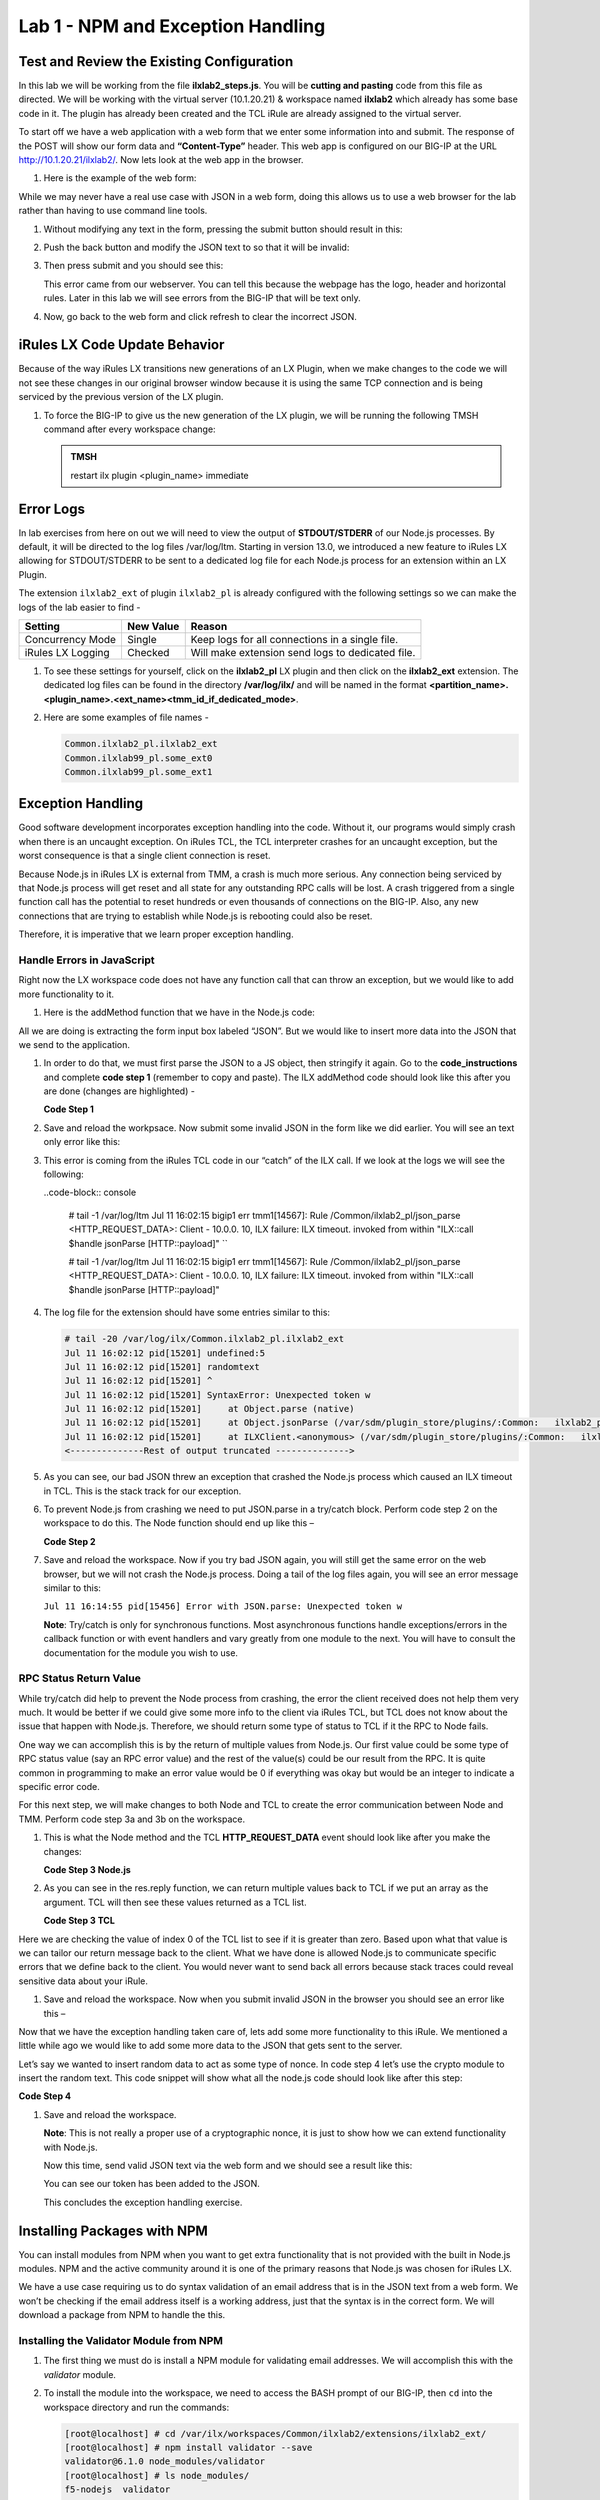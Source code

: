 Lab 1 - NPM and Exception Handling
----------------------------------

Test and Review the Existing Configuration
~~~~~~~~~~~~~~~~~~~~~~~~~~~~~~~~~~~~~~~~~~

In this lab we will be working from the file **ilxlab2\_steps.js**. You will
be **cutting and pasting** code from this file as directed. We will be
working with the virtual server (10.1.20.21) & workspace named **ilxlab2**
which already has some base code in it. The plugin has already been created
and the TCL iRule are already assigned to the virtual server.

To start off we have a web application with a web form that we enter
some information into and submit. The response of the POST will show our
form data and **“Content-Type”** header. This web app is configured on our
BIG-IP at the URL http://10.1.20.21/ilxlab2/. Now lets look at the web
app in the browser. 

#. Here is the example of the web form:

   |image6|

While we may never have a real use case with JSON in a web form, doing
this allows us to use a web browser for the lab rather than having to
use command line tools.

#. Without modifying any text in the form, pressing the submit button
   should result in this:

   |image7|

#. Push the back button and modify the JSON text to so that it will be
   invalid:

   |image8|

#. Then press submit and you should see this:

   |image9|

   This error came from our webserver. You can tell this because the
   webpage has the logo, header and horizontal rules. Later in this lab we
   will see errors from the BIG-IP that will be text only.

#. Now, go back to the web form and click refresh to clear the incorrect
   JSON.

iRules LX Code Update Behavior
~~~~~~~~~~~~~~~~~~~~~~~~~~~~~~

Because of the way iRules LX transitions new generations of an LX Plugin,
when we make changes to the code we will not see these changes in our
original browser window because it is using the same TCP connection and
is being serviced by the previous version of the LX plugin. 

#. To force the BIG-IP to give us the new generation of the LX plugin, we will be
   running the following TMSH command after every workspace change:

   .. admonition:: TMSH

      restart ilx plugin <plugin_name> immediate

Error Logs
~~~~~~~~~~

In lab exercises from here on out we will need to view the output of
**STDOUT/STDERR** of our Node.js processes. By default, it will be directed
to the log files /var/log/ltm. Starting in version 13.0, we introduced a
new feature to iRules LX allowing for STDOUT/STDERR to be sent to a
dedicated log file for each Node.js process for an extension within an
LX Plugin.

The extension ``ilxlab2_ext`` of plugin ``ilxlab2_pl`` is already
configured with the following settings so we can make the logs of the
lab easier to find -

+---------------------+-------------+----------------------------------------------------+
| Setting             | New Value   | Reason                                             |
+=====================+=============+====================================================+
| Concurrency Mode    | Single      | Keep logs for all connections in a single file.    |
+---------------------+-------------+----------------------------------------------------+
| iRules LX Logging   | Checked     | Will make extension send logs to dedicated file.   |
+---------------------+-------------+----------------------------------------------------+

#. To see these settings for yourself, click on the **ilxlab2\_pl** LX plugin
   and then click on the **ilxlab2\_ext** extension. The dedicated log files
   can be found in the directory **/var/log/ilx/** and will be named in the
   format **<partition_name>.<plugin_name>.<ext_name><tmm_id_if_dedicated_mode>**.

#. Here are some examples of file names -

   .. code-block:: console

      Common.ilxlab2_pl.ilxlab2_ext
      Common.ilxlab99_pl.some_ext0
      Common.ilxlab99_pl.some_ext1

Exception Handling
~~~~~~~~~~~~~~~~~~

Good software development incorporates exception handling into the code.
Without it, our programs would simply crash when there is an uncaught
exception. On iRules TCL, the TCL interpreter crashes for an uncaught
exception, but the worst consequence is that a single client connection
is reset.

Because Node.js in iRules LX is external from TMM, a crash is much more
serious. Any connection being serviced by that Node.js process will get
reset and all state for any outstanding RPC calls will be lost. A crash
triggered from a single function call has the potential to reset
hundreds or even thousands of connections on the BIG-IP. Also, any new
connections that are trying to establish while Node.js is rebooting
could also be reset.

Therefore, it is imperative that we learn proper exception handling.

Handle Errors in JavaScript
^^^^^^^^^^^^^^^^^^^^^^^^^^^

Right now the LX workspace code does not have any function call that can
throw an exception, but we would like to add more functionality to it.

#. Here is the addMethod function that we have in the Node.js code:

   .. code-block:: javascript
      :linenos:

      ilx.addMethod('jsonParse', function (req, res) {
        // Extract JSON from POST data
        var postData = qs.parse(req.params()[0]).JSON;

        // Send data back to TCL
        res.reply(postData);
      });


All we are doing is extracting the form input box labeled “JSON”. But we
would like to insert more data into the JSON that we send to the
application. 

#. In order to do that, we must first parse the JSON to a JS
   object, then stringify it again. Go to the **code\_instructions** and
   complete **code step 1** (remember to copy and paste). The ILX addMethod code should look like this
   after you are done (changes are highlighted) -

   **Code Step 1**

   .. code-block:: javascript
      :linenos:
      :emphasize-lines: 4, 6

      ilx.addMethod('jsonParse', function (req, res) {
        // Extract JSON from POST data
        var postData = qs.parse(req.params()[0]).JSON;
        var jsonData = JSON.parse(postData);

        res.reply(JSON.stringify(jsonData));
      });


#. Save and reload the workpsace. Now submit some invalid JSON in the form
   like we did earlier. You will see an text only error like this:

   |image10|

#. This error is coming from the iRules TCL code in our “catch” of the ILX
   call. If we look at the logs we will see the following:

   ..code-block:: console

     # tail -1 /var/log/ltm
     Jul 11 16:02:15 bigip1 err tmm1[14567]: Rule /Common/ilxlab2_pl/json_parse <HTTP_REQUEST_DATA>: Client - 10.0.0.  10, ILX failure: ILX timeout.     invoked from within "ILX::call $handle jsonParse [HTTP::payload]" ``

     # tail -1 /var/log/ltm
     Jul 11 16:02:15 bigip1 err tmm1[14567]: Rule /Common/ilxlab2_pl/json_parse <HTTP_REQUEST_DATA>: Client - 10.0.0.  10, ILX failure: ILX timeout.     invoked from within "ILX::call $handle jsonParse [HTTP::payload]"

#. The log file for the extension should have some entries similar to this:

   .. code-block:: console

      # tail -20 /var/log/ilx/Common.ilxlab2_pl.ilxlab2_ext
      Jul 11 16:02:12 pid[15201] undefined:5
      Jul 11 16:02:12 pid[15201] randomtext
      Jul 11 16:02:12 pid[15201] ^
      Jul 11 16:02:12 pid[15201] SyntaxError: Unexpected token w
      Jul 11 16:02:12 pid[15201]     at Object.parse (native)
      Jul 11 16:02:12 pid[15201]     at Object.jsonParse (/var/sdm/plugin_store/plugins/:Common:   ilxlab2_pl_62102_2/extensions/ilxlab2_ext/index.js:13:23)
      Jul 11 16:02:12 pid[15201]     at ILXClient.<anonymous> (/var/sdm/plugin_store/plugins/:Common:   ilxlab2_pl_62102_2/extensions/ilxlab2_ext/node_modules/f5-nodejs/lib/ilx_server.js:100:46)
      <--------------Rest of output truncated -------------->

#. As you can see, our bad JSON threw an exception that crashed the Node.js
   process which caused an ILX timeout in TCL. This is the stack track for our exception.

#. To prevent Node.js from crashing we need to put JSON.parse in a try/catch block. Perform
   code step 2 on the workspace to do this. The Node function should end up like this –

   **Code Step 2**

   .. code-block:: javascript
      :linenos:
      :emphasize-lines: 4-9

      ilx.addMethod('jsonParse', function (req, res) {
        // Extract JSON from POST data
        var postData = qs.parse(req.params()[0]).JSON;
        try {
          var jsonData = JSON.parse(postData);
        } catch (err) {
          console.log('Error with JSON.parse: ' + err.message);
          return; // Stop processing this function
        }

        res.reply(JSON.stringify(jsonData));
      });

#. Save and reload the workspace. Now if you try bad JSON again, you will still
   get the same error on the web browser, but we will not crash the Node.js
   process. Doing a tail of the log files again, you will see an error message
   similar to this:

   ``Jul 11 16:14:55 pid[15456] Error with JSON.parse: Unexpected token w``

   **Note**: Try/catch is only for synchronous functions. Most asynchronous
   functions handle exceptions/errors in the callback function or with
   event handlers and vary greatly from one module to the next. You will
   have to consult the documentation for the module you wish to use.

RPC Status Return Value
^^^^^^^^^^^^^^^^^^^^^^^

While try/catch did help to prevent the Node process from crashing, the
error the client received does not help them very much. It would be
better if we could give some more info to the client via iRules TCL, but
TCL does not know about the issue that happen with Node.js. Therefore,
we should return some type of status to TCL if it the RPC to Node fails.

One way we can accomplish this is by the return of multiple values from
Node.js. Our first value could be some type of RPC status value (say an
RPC error value) and the rest of the value(s) could be our result from
the RPC. It is quite common in programming to make an error value would
be 0 if everything was okay but would be an integer to indicate a
specific error code.

For this next step, we will make changes to both Node and TCL to create
the error communication between Node and TMM. Perform code step 3a and 3b
on the workspace. 

#. This is what the Node method and the TCL
   **HTTP\_REQUEST\_DATA** event should look like after you make the changes:

   **Code Step 3 Node.js**

   .. code-block:: javascript
      :linenos:
      :emphasize-lines: 8, 11

      ilx.addMethod('jsonParse', function (req, res) {
        // Extract JSON from POST data
        var postData = qs.parse(req.params()[0]).JSON;
        try {
          var jsonData = JSON.parse(postData);
        } catch (err) {
          console.log('Error with JSON.parse: ' + err.message);
          return res.reply(1);
        }

        res.reply([0, JSON.stringify(jsonData)]);
      });

#. As you can see in the res.reply function, we can return multiple values
   back to TCL if we put an array as the argument. TCL will then see these
   values returned as a TCL list.

   **Code Step 3 TCL**

   .. code-block:: tcl
      :linenos:
      :emphasize-lines: 10-21

      when HTTP_REQUEST_DATA {
          # Send data to Node.js
          set handle [ILX::init " ilxlab2_pl" "ilxlab2_ext"]
          if {[catch {ILX::call $handle jsonParse [HTTP::payload]} result]} {
            log local0.error  "Client - [IP::client_addr], ILX failure: $result"
            HTTP::respond 400 content "<html>There has been an error.</html>"
            return
          }

          if {[lindex $result 0] > 0} {
            # What is our error code?
            switch [lindex $result 0] {
              1 { set error_msg "Invalid JSON"}
            }
            HTTP::respond 400 content "<html>The following error occured: $error_msg</html>"
          } else {
            #Replace Content-Type header and POST payload
            HTTP::header replace "Content-Type" "application/json"
            HTTP::payload replace 0 $cl [lindex $result 1]
          }
      }

Here we are checking the value of index 0 of the TCL list to see if it is
greater than zero. Based upon what that value is we can tailor our return
message back to the client. What we have done is allowed Node.js to
communicate specific errors that we define back to the client. You would
never want to send back all errors because stack traces could reveal
sensitive data about your iRule.

#. Save and reload the workspace. Now when you submit invalid JSON in the
   browser you should see an error like this –

   |image11|

Now that we have the exception handling taken care of, lets add some
more functionality to this iRule. We mentioned a little while ago we
would like to add some more data to the JSON that gets sent to the
server.

Let’s say we wanted to insert random data to act as some type of nonce.
In code step 4 let’s use the crypto module to insert the random text.
This code snippet will show what all the node.js code should look like
after this step:

**Code Step 4**

.. code-block:: javascript
   :linenos:
   :emphasize-lines: 5, 21

   'use strict'; // Just for best practices
   // Import modules here
   var f5 = require('f5-nodejs');
   var qs = require('querystring');
   var crypto = require('crypto');

   // Create an ILX server instance
   var ilx = new f5.ILXServer();

   // This method will transform POST data into JSON
   ilx.addMethod('jsonParse', function (req, res) {
     // Extract JSON from POST data
     var postData = qs.parse(req.params()[0]).JSON;
     try {
       var jsonData = JSON.parse(postData);
     } catch (err) {
       console.log('Error with JSON.parse: ' + err.message);
       return res.reply(1);
     }

     jsonData.token = crypto.randomBytes(8).toString('hex');
     res.reply([0, JSON.stringify(jsonData)]);
   });

   ilx.listen();

#. Save and reload the workspace.

   **Note**: This is not really a proper use of a cryptographic nonce, it
   is just to show how we can extend functionality with Node.js.

   Now this time, send valid JSON text via the web form and we should see a
   result like this:

   |image12|

   You can see our token has been added to the JSON.

   This concludes the exception handling exercise.

Installing Packages with NPM
~~~~~~~~~~~~~~~~~~~~~~~~~~~~

You can install modules from NPM when you want to get extra
functionality that is not provided with the built in Node.js modules.
NPM and the active community around it is one of the primary reasons
that Node.js was chosen for iRules LX.

We have a use case requiring us to do syntax validation of an email
address that is in the JSON text from a web form. We won’t be checking
if the email address itself is a working address, just that the syntax
is in the correct form. We will download a package from NPM to handle
the this.

Installing the Validator Module from NPM
^^^^^^^^^^^^^^^^^^^^^^^^^^^^^^^^^^^^^^^^

#. The first thing we must do is install a NPM module for validating email
   addresses. We will accomplish this with the *validator* module. 

#. To install the module into the workspace, we need to access the BASH prompt
   of our BIG-IP, then ``cd`` into the workspace directory and run the commands:

   .. code-block:: console

      [root@localhost] # cd /var/ilx/workspaces/Common/ilxlab2/extensions/ilxlab2_ext/
      [root@localhost] # npm install validator --save
      validator@6.1.0 node_modules/validator
      [root@localhost] # ls node_modules/
      f5-nodejs  validator


   The ``--save`` option saves the module to the package.json file
   dependencies as shown here in the workspace:

   |image13|

Using the Validator Module
^^^^^^^^^^^^^^^^^^^^^^^^^^

To use this module, we must import it into out Node.js code and
then call it. In code step 5, we will “require” the module in
Node.js, then put some code that will validate if our email address
has the proper format. We will also need to add some extra code to TCL
to hand 2 more error conditions that email validation brings. The first
check ensures that the email value is in our JSON,  the second uses the
validator module to validate the syntax of the email address. Here is
what the code will look like once you are finished:

**Code Step 5 Node.js**

.. code-block:: javascript
   :linenos:
   :emphasize-lines: 6, 22, 23

   'use strict' // Just for best practices
   // Import modules here
   var f5 = require('f5-nodejs');
   var qs = require('querystring');
   var crypto = require('crypto');
   var validator = require('validator');

   // Create an ILX server instance
   var ilx = new f5.ILXServer();

   // This method will transform POST data into JSON
   ilx.addMethod('jsonParse', function (req, res) {
     // Extract JSON from POST data
     var postData = qs.parse(req.params()[0]).JSON;
     try {
       var jsonData = JSON.parse(postData);
     } catch (err) {
       console.log('Error with JSON.parse: ' + err.message);
       return res.reply(1);
     }

     if (! ('email' in jsonData)) return res.reply(2); //
     if (! validator.isEmail(jsonData.email)) return res.reply(3);
     postData.token = crypto.randomBytes(8).toString('hex')
     res.reply([0, JSON.stringify(jsonData)]);
   });

   ilx.listen();

You will notice that we check first for the existence of the email property
in the JSON and then check if the string in the JSON is valid. If you
attempted to only do the email validation but the email property was not
present, this would throw an exception for a missing property in the JS
object and crash Node.


**Code Step 5 TCL**

.. code-block:: tcl
   :linenos:
   :emphasize-lines: 14, 15

   when HTTP_REQUEST_DATA {
       # Send data to Node.js
       set handle [ILX::init "json_parser_pl" "parser_ext"]
       if {[catch {ILX::call $handle jsonParse [HTTP::payload]} result]} {
         log local0.error  "Client - [IP::client_addr], ILX failure: $result"
         HTTP::respond 400 content "<html>There has been an error.</html>"
         return
       }

       if {[lindex $result 0] > 0} {
         # What is our error code?
         switch [lindex $result 0] {
           1 { set error_msg "Invalid JSON"}
           2 { set error_msg "Property \"email\" missing from JSON."}
           3 { set error_msg "Property \"email\" not a valid email address."}
         }
         HTTP::respond 400 content "<html>The following error occured: $error_msg</html>"
       } else {
         #Replace Content-Type header and POST payload
         HTTP::header replace "Content-Type" "application/json"
         HTTP::payload replace 0 $cl [lindex $result 1]
       }
   }

Both the email property presence check and invalid email error get an
error code that we pass over to TCL to give the client a useable error
message. Now we can test these error conditions.

Save and reload the workspace. Go to your browser and remove the email
property and trailing comma from the password property like so:

|image14|

When you press submit, you should see an error like this:

|image15|

Now go back to the form and refresh the web form back
to normal. Now remove the “@” symbol the email address:

|image16|

Then submit the form and you should see the following:

|image17|

.. |image6| image:: /_static/class3/image7.png
   :width: 3.35047in
   :height: 2.74171in
.. |image7| image:: /_static/class3/image8.png
   :width: 3.61001in
   :height: 2.08705in
.. |image8| image:: /_static/class3/image9.png
   :width: 3.15999in
   :height: 2.42508in
.. |image9| image:: /_static/class3/image10.png
   :width: 4.44534in
   :height: 1.55393in
.. |image10| image:: /_static/class3/image11.png
   :width: 5.28966in
   :height: 0.88318in
.. |image11| image:: /_static/class3/image12.png
   :width: 3.67347in
   :height: 0.59130in
.. |image12| image:: /_static/class3/image13.png
   :width: 3.42615in
   :height: 2.18037in
.. |image13| image:: /_static/class3/image14.png
   :width: 5.63090in
   :height: 1.78672in
.. |image14| image:: /_static/class3/image15.png
   :width: 2.58703in
   :height: 2.41944in
.. |image15| image:: /_static/class3/image16.png
   :width: 5.17619in
   :height: 0.60586in
.. |image16| image:: /_static/class3/image17.png
   :width: 2.75043in
   :height: 2.37327in
.. |image17| image:: /_static/class3/image18.png
   :width: 5.45094in
   :height: 0.40864in
